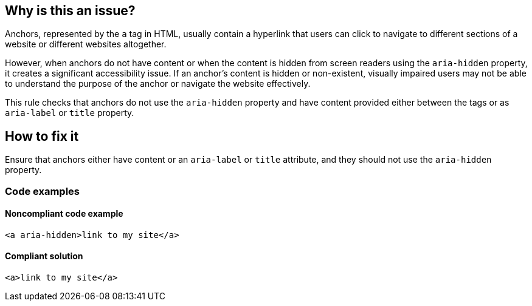 == Why is this an issue?

Anchors, represented by the `a` tag in HTML, usually contain a hyperlink that users can click to navigate to different sections of a website or different websites altogether.

However, when anchors do not have content or when the content is hidden from screen readers using the `aria-hidden` property,
it creates a significant accessibility issue. If an anchor's content is hidden or non-existent, visually impaired users may not be able to understand the purpose of the anchor or navigate the website effectively.

This rule checks that anchors do not use the `aria-hidden` property and have content provided either between the tags or as `aria-label` or `title` property.

== How to fix it

Ensure that anchors either have content or an `aria-label` or `title` attribute, and they should not use the `aria-hidden` property.

=== Code examples

==== Noncompliant code example

[source,html,diff-id=1,diff-type=noncompliant]
----
<a aria-hidden>link to my site</a>
----

==== Compliant solution

[source,html,diff-id=1,diff-type=compliant]
----
<a>link to my site</a>
----
